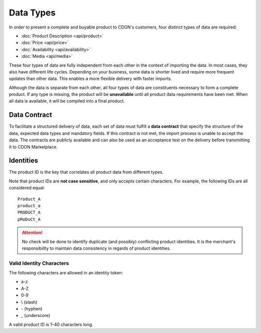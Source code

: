 ##########
Data Types
##########

In order to present a complete and buyable product to CDON's customers, four distinct types of data are required:

* :doc:`Product Description <api/product>`
* :doc:`Price <api/price>`
* :doc:`Availability <api/availability>`
* :doc:`Media <api/media>`

These four types of data are fully independent from each other in the context of importing the data. In most cases, they also have different life cycles. Depending on your business, some data is shorter lived and require more frequent updates than other data. This enables a more flexible delivery with faster imports.

Although the data is separate from each other, all four types of data are constituents necessary to form a complete product. If any type is missing, the product will be **unavailable** until all product data requirements have been met. When all data is available, it will be compiled into a final product.


*************
Data Contract
*************

To facilitate a structured delivery of data, each set of data must fulfill a **data contract** that specify the structure of the data, expected data types and mandatory fields. If this contract is not met, the import process is unable to accept the data. The contracts are publicly available and can also be used as an acceptance test on the delivery before transmitting it to CDON Marketplace.


**********
Identities
**********

The product ID is the key that correlates all product data from different types.

Note that product IDs are **not case sensitive**, and only accepts certain characters. For example, the following IDs are all considered equal::

	Product_A
	product_a
	PRODUCT_A
	pRoDuCt_A


.. attention::
	No check will be done to identify duplicate (and possibly) conflicting product identities. It is the merchant's responsibility to maintain data consistency in regards of product identities.


Valid Identity Characters
=========================

The following characters are allowed in an identity token:

* a-z
* A-Z
* 0-9
* \\ (slash)
* \- (hyphen)
* \_ (underscore)

A valid product ID is 1 |--| 40 characters long.


.. |--| unicode:: U+2013  .. en dash, trimming surrounding whitespace
   :trim:
